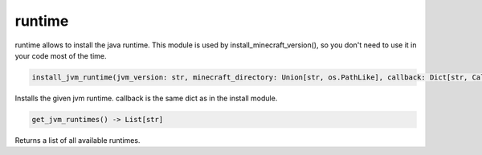 runtime
==========================
runtime allows to install the java runtime. This module is used by install_minecraft_version(), so you don't need to use it in your code most of the time.

.. code:: python

     install_jvm_runtime(jvm_version: str, minecraft_directory: Union[str, os.PathLike], callback: Dict[str, Callable] = None) -> NoReturn

Installs the given jvm runtime.  callback is the same dict as in the install module.

.. code:: python

    get_jvm_runtimes() -> List[str]

Returns a list of all available runtimes.
